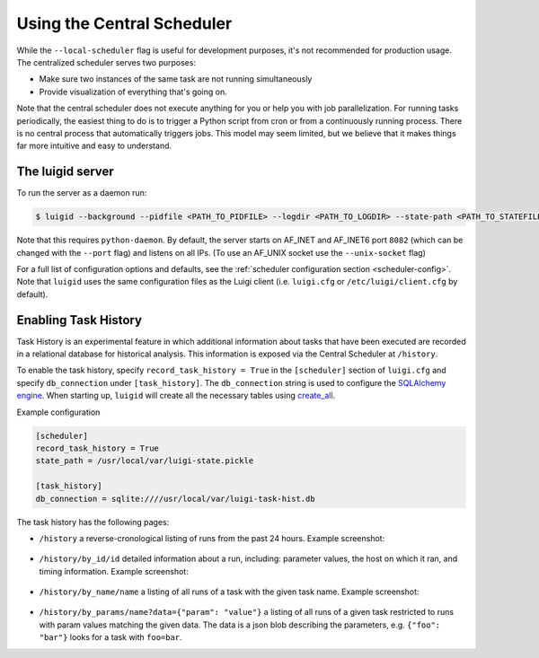 Using the Central Scheduler
---------------------------

While the ``--local-scheduler`` flag is useful for development purposes,
it's not recommended for production usage.
The centralized scheduler serves two purposes:

-  Make sure two instances of the same task are not running simultaneously
-  Provide visualization of everything that's going on.

Note that the central scheduler does not execute anything for you or
help you with job parallelization.
For running tasks periodically,
the easiest thing to do is to trigger a Python script from cron or
from a continuously running process.
There is no central process that automatically triggers jobs.
This model may seem limited, but
we believe that it makes things far more intuitive and easy to understand.

.. figure:: dependency_graph.png
   :alt: Dependency graph in the visualiser

The luigid server
~~~~~~~~~~~~~~~~~

To run the server as a daemon run:

.. code-block:: console

    $ luigid --background --pidfile <PATH_TO_PIDFILE> --logdir <PATH_TO_LOGDIR> --state-path <PATH_TO_STATEFILE>

Note that this requires ``python-daemon``.
By default, the server starts on AF_INET and AF_INET6 port ``8082``
(which can be changed with the ``--port`` flag) and listens on all IPs.
(To use an AF_UNIX socket use the ``--unix-socket`` flag)

For a full list of configuration options and defaults,
see the :ref:`scheduler configuration section <scheduler-config>`.
Note that ``luigid`` uses the same configuration files as the Luigi client
(i.e. ``luigi.cfg`` or ``/etc/luigi/client.cfg`` by default).

.. _TaskHistory:

Enabling Task History
~~~~~~~~~~~~~~~~~~~~~

Task History is an experimental feature in which
additional information about tasks that have been executed are recorded in a relational database
for historical analysis.
This information is exposed via the Central Scheduler at ``/history``.

To enable the task history,
specify ``record_task_history = True`` in the
``[scheduler]`` section of ``luigi.cfg`` and
specify ``db_connection`` under ``[task_history]``.
The ``db_connection`` string is used to configure the `SQLAlchemy engine
<http://docs.sqlalchemy.org/en/rel_0_9/core/engines.html>`_.
When starting up,
``luigid`` will create all the necessary tables using `create_all
<http://docs.sqlalchemy.org/en/rel_0_9/core/metadata.html#sqlalchemy.schema.MetaData.create_all>`_.

Example configuration

.. code:: ini

    [scheduler]
    record_task_history = True
    state_path = /usr/local/var/luigi-state.pickle

    [task_history]
    db_connection = sqlite:////usr/local/var/luigi-task-hist.db

The task history has the following pages:

* ``/history``
  a reverse-cronological listing of runs from the past 24 hours.
  Example screenshot:

    .. figure:: history.png
       :alt: Recent history screenshot
* ``/history/by_id/id``
  detailed information about a run, including:
  parameter values, the host on which it ran, and timing information.
  Example screenshot:

    .. figure:: history_by_id.png
       :alt: By id screenshot
* ``/history/by_name/name``
  a listing of all runs of a task with the given task name.
  Example screenshot:

    .. figure:: history_by_name.png
       :alt: By name screenshot
* ``/history/by_params/name?data={"param": "value"}``
  a listing of all runs of a given task restricted to runs with param values matching the given data.
  The data is a json blob describing the parameters,
  e.g. ``{"foo": "bar"}`` looks for a task with ``foo=bar``.
